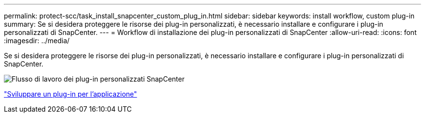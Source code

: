 ---
permalink: protect-scc/task_install_snapcenter_custom_plug_in.html 
sidebar: sidebar 
keywords: install workflow, custom plug-in 
summary: Se si desidera proteggere le risorse dei plug-in personalizzati, è necessario installare e configurare i plug-in personalizzati di SnapCenter. 
---
= Workflow di installazione dei plug-in personalizzati di SnapCenter
:allow-uri-read: 
:icons: font
:imagesdir: ../media/


[role="lead"]
Se si desidera proteggere le risorse dei plug-in personalizzati, è necessario installare e configurare i plug-in personalizzati di SnapCenter.

image::../media/scc_install_configure_workflow.gif[Flusso di lavoro dei plug-in personalizzati SnapCenter]

link:concept_develop_a_plug_in_for_your_application.html["Sviluppare un plug-in per l'applicazione"]
